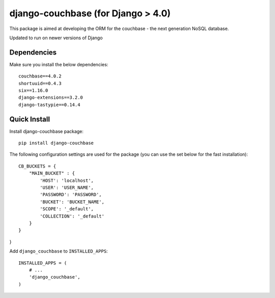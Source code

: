 ================
django-couchbase (for Django > 4.0)
================

This package is aimed at developing the ORM for the couchbase - the next generation NoSQL database.

Updated to run on newer versions of Django


Dependencies
------------

Make sure you install the below dependencies::

    couchbase==4.0.2
    shortuuid==0.4.3
    six==1.16.0
    django-extensions==3.2.0
    django-tastypie==0.14.4

Quick Install
-------------

Install django-couchbase package::

    pip install django-couchbase

The following configuration settings are used for the package (you can use the set below for the fast installation)::


    CB_BUCKETS = {
        "MAIN_BUCKET" : {
            'HOST': 'localhost',
            'USER': 'USER_NAME',
            'PASSWORD': 'PASSWORD',
            'BUCKET': 'BUCKET_NAME',
            'SCOPE': '_default',
            'COLLECTION': '_default'
        }
    }
}

Add ``django_couchbase`` to ``INSTALLED_APPS``::

    INSTALLED_APPS = (
        # ...
        'django_couchbase',
    )

